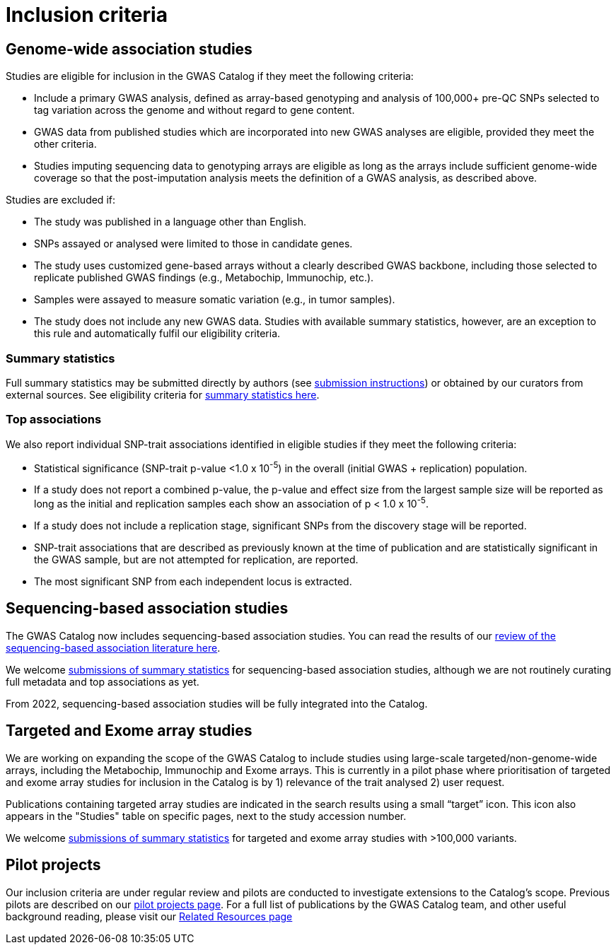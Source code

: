 = Inclusion criteria

== Genome-wide association studies

Studies are eligible for inclusion in the GWAS Catalog if they meet the following criteria:

* Include a primary GWAS analysis, defined as array-based genotyping and analysis of 100,000+ pre-QC SNPs selected to tag variation across the genome and without regard to gene content.
* GWAS data from published studies which are incorporated into new GWAS analyses are eligible, provided they meet the other criteria.
* Studies imputing sequencing data to genotyping arrays are eligible as long as the arrays include sufficient genome-wide coverage so that the post-imputation analysis meets the definition of a GWAS analysis, as described above.

Studies are excluded if:

* The study was published in a language other than English.
* SNPs assayed or analysed were limited to those in candidate genes.
* The study uses customized gene-based arrays without a clearly described GWAS backbone, including those selected to replicate published GWAS findings (e.g., Metabochip, Immunochip, etc.).
* Samples were assayed to measure somatic variation (e.g., in tumor samples).
* The study does not include any new GWAS data. Studies with available summary statistics, however, are an exception to this rule and automatically fulfil our eligibility criteria. 

=== Summary statistics

Full summary statistics may be submitted directly by authors (see https://www.ebi.ac.uk/gwas/docs/submission[submission instructions]) or obtained by our curators from external sources. See eligibility criteria for https://www.ebi.ac.uk/gwas/docs/methods/summary-statistics[summary statistics here].

=== Top associations

We also report individual SNP-trait associations identified in eligible studies if they meet the following criteria:

* Statistical significance (SNP-trait p-value <1.0 x 10^-5^) in the overall (initial GWAS + replication) population.
* If a study does not report a combined p-value, the p-value and effect size from the largest sample size will be reported as long as the initial and replication samples each show an association of p < 1.0 x 10^-5^.
* If a study does not include a replication stage, significant SNPs from the discovery stage will be reported.
* SNP-trait associations that are described as previously known at the time of publication and are statistically significant in the GWAS sample, but are not attempted for replication, are reported.
* The most significant SNP from each independent locus is extracted.

== Sequencing-based association studies

The GWAS Catalog now includes sequencing-based association studies. You can read the results of our https://www.cell.com/cell-genomics/fulltext/S2666-979X(21)00005-7[review of the sequencing-based association literature here]. 

We welcome https://www.ebi.ac.uk/gwas/docs/submission[submissions of summary statistics] for sequencing-based association studies, although we are not routinely curating full metadata and top associations as yet.

From 2022, sequencing-based association studies will be fully integrated into the Catalog.

== Targeted and Exome array studies

We are working on expanding the scope of the GWAS Catalog to include studies using large-scale targeted/non-genome-wide arrays, including the Metabochip, Immunochip and Exome arrays. This is currently in a pilot phase where prioritisation of targeted and exome array studies for inclusion in the Catalog is by 1) relevance of the trait analysed 2) user request.

Publications containing targeted array studies are indicated in the search results using  a small “target” icon. This icon also appears in the "Studies" table on specific pages, next to the study accession number.

We welcome https://www.ebi.ac.uk/gwas/docs/submission[submissions of summary statistics] for targeted and exome array studies with >100,000 variants.

== Pilot projects

Our inclusion criteria are under regular review and pilots are conducted to investigate extensions to the Catalog's scope. Previous pilots are described on our http://www.ebi.ac.uk/gwas/docs/pilots[pilot projects page]. For a full list of publications by the GWAS Catalog team, and other useful background reading, please visit our http://www.ebi.ac.uk/gwas/docs/related-resources[Related Resources page]
